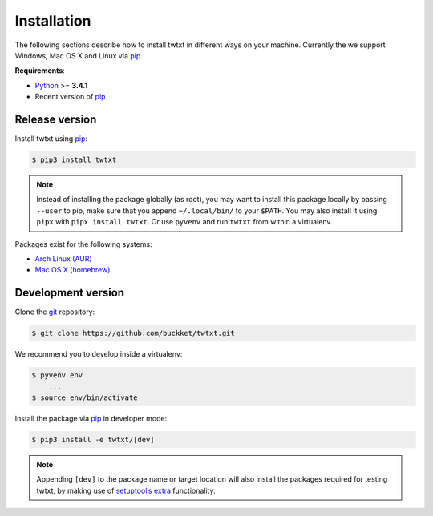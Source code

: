 .. _installation:

Installation
============

The following sections describe how to install twtxt in different ways on your machine. Currently the we support Windows, Mac OS X and Linux via pip_.

**Requirements**:

- Python_ >= **3.4.1**
- Recent version of pip_

Release version
---------------

Install twtxt using pip_:

.. code-block:: console

    $ pip3 install twtxt

.. note::

    Instead of installing the package globally (as root), you may want to install this package locally by passing ``--user`` to pip,
    make sure that you append ``~/.local/bin/`` to your ``$PATH``. You may also install it using ``pipx`` with ``pipx install twtxt``. Or use ``pyvenv`` and run ``twtxt`` from within a virtualenv.


Packages exist for the following systems:

- `Arch Linux (AUR) <https://aur.archlinux.org/packages/twtxt/>`_
- `Mac OS X (homebrew) <http://braumeister.org/formula/twtxt>`_

Development version
-------------------

Clone the git_ repository:

.. code-block:: console

    $ git clone https://github.com/buckket/twtxt.git

We recommend you to develop inside a virtualenv:

.. code-block:: console

    $ pyvenv env
        ...
    $ source env/bin/activate

Install the package via pip_ in developer mode:

.. code-block:: console

    $ pip3 install -e twtxt/[dev]

.. note::

    Appending ``[dev]`` to the package name or target location will also install the packages required for testing twtxt,
    by making use of `setuptool’s extra <https://pythonhosted.org/setuptools/setuptools.html#declaring-extras-optional-features-with-their-own-dependencies>`_ functionality.


.. _Python: https://www.python.org/
.. _pip: http://pip-installer.org/
.. _git: https://git-scm.com/
